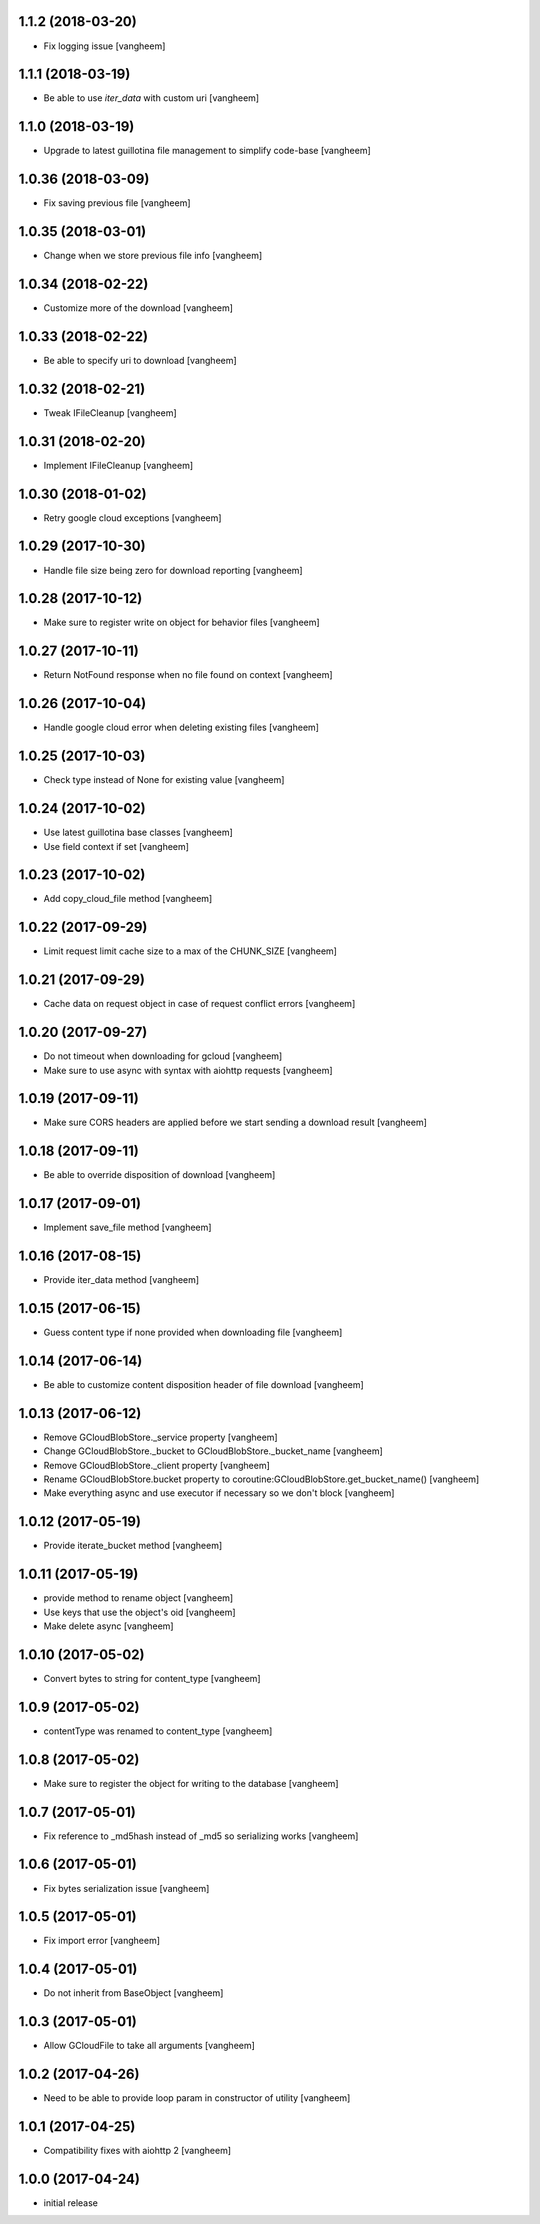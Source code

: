 1.1.2 (2018-03-20)
------------------

- Fix logging issue
  [vangheem]


1.1.1 (2018-03-19)
------------------

- Be able to use `iter_data` with custom uri
  [vangheem]


1.1.0 (2018-03-19)
------------------

- Upgrade to latest guillotina file management to simplify code-base
  [vangheem]


1.0.36 (2018-03-09)
-------------------

- Fix saving previous file
  [vangheem]


1.0.35 (2018-03-01)
-------------------

- Change when we store previous file info
  [vangheem]


1.0.34 (2018-02-22)
-------------------

- Customize more of the download
  [vangheem]


1.0.33 (2018-02-22)
-------------------

- Be able to specify uri to download
  [vangheem]


1.0.32 (2018-02-21)
-------------------

- Tweak IFileCleanup
  [vangheem]


1.0.31 (2018-02-20)
-------------------

- Implement IFileCleanup
  [vangheem]


1.0.30 (2018-01-02)
-------------------

- Retry google cloud exceptions
  [vangheem]


1.0.29 (2017-10-30)
-------------------

- Handle file size being zero for download reporting
  [vangheem]


1.0.28 (2017-10-12)
-------------------

- Make sure to register write on object for behavior files
  [vangheem]


1.0.27 (2017-10-11)
-------------------

- Return NotFound response when no file found on context
  [vangheem]


1.0.26 (2017-10-04)
-------------------

- Handle google cloud error when deleting existing files
  [vangheem]


1.0.25 (2017-10-03)
-------------------

- Check type instead of None for existing value
  [vangheem]


1.0.24 (2017-10-02)
-------------------

- Use latest guillotina base classes
  [vangheem]

- Use field context if set
  [vangheem]


1.0.23 (2017-10-02)
-------------------

- Add copy_cloud_file method
  [vangheem]


1.0.22 (2017-09-29)
-------------------

- Limit request limit cache size to a max of the CHUNK_SIZE
  [vangheem]


1.0.21 (2017-09-29)
-------------------

- Cache data on request object in case of request conflict errors
  [vangheem]


1.0.20 (2017-09-27)
-------------------

- Do not timeout when downloading for gcloud
  [vangheem]

- Make sure to use async with syntax with aiohttp requests
  [vangheem]


1.0.19 (2017-09-11)
-------------------

- Make sure CORS headers are applied before we start sending a download result
  [vangheem]


1.0.18 (2017-09-11)
-------------------

- Be able to override disposition of download
  [vangheem]


1.0.17 (2017-09-01)
-------------------

- Implement save_file method
  [vangheem]


1.0.16 (2017-08-15)
-------------------

- Provide iter_data method
  [vangheem]


1.0.15 (2017-06-15)
-------------------

- Guess content type if none provided when downloading file
  [vangheem]


1.0.14 (2017-06-14)
-------------------

- Be able to customize content disposition header of file download
  [vangheem]


1.0.13 (2017-06-12)
-------------------

- Remove GCloudBlobStore._service property
  [vangheem]

- Change GCloudBlobStore._bucket to GCloudBlobStore._bucket_name
  [vangheem]

- Remove GCloudBlobStore._client property
  [vangheem]

- Rename GCloudBlobStore.bucket property to coroutine:GCloudBlobStore.get_bucket_name()
  [vangheem]

- Make everything async and use executor if necessary so we don't block
  [vangheem]


1.0.12 (2017-05-19)
-------------------

- Provide iterate_bucket method
  [vangheem]


1.0.11 (2017-05-19)
-------------------

- provide method to rename object
  [vangheem]

- Use keys that use the object's oid
  [vangheem]

- Make delete async
  [vangheem]


1.0.10 (2017-05-02)
-------------------

- Convert bytes to string for content_type
  [vangheem]


1.0.9 (2017-05-02)
------------------

- contentType was renamed to content_type
  [vangheem]


1.0.8 (2017-05-02)
------------------

- Make sure to register the object for writing to the database
  [vangheem]


1.0.7 (2017-05-01)
------------------

- Fix reference to _md5hash instead of _md5 so serializing works
  [vangheem]


1.0.6 (2017-05-01)
------------------

- Fix bytes serialization issue
  [vangheem]


1.0.5 (2017-05-01)
------------------

- Fix import error
  [vangheem]


1.0.4 (2017-05-01)
------------------

- Do not inherit from BaseObject
  [vangheem]


1.0.3 (2017-05-01)
------------------

- Allow GCloudFile to take all arguments
  [vangheem]


1.0.2 (2017-04-26)
------------------

- Need to be able to provide loop param in constructor of utility
  [vangheem]


1.0.1 (2017-04-25)
------------------

- Compatibility fixes with aiohttp 2
  [vangheem]


1.0.0 (2017-04-24)
------------------

- initial release
